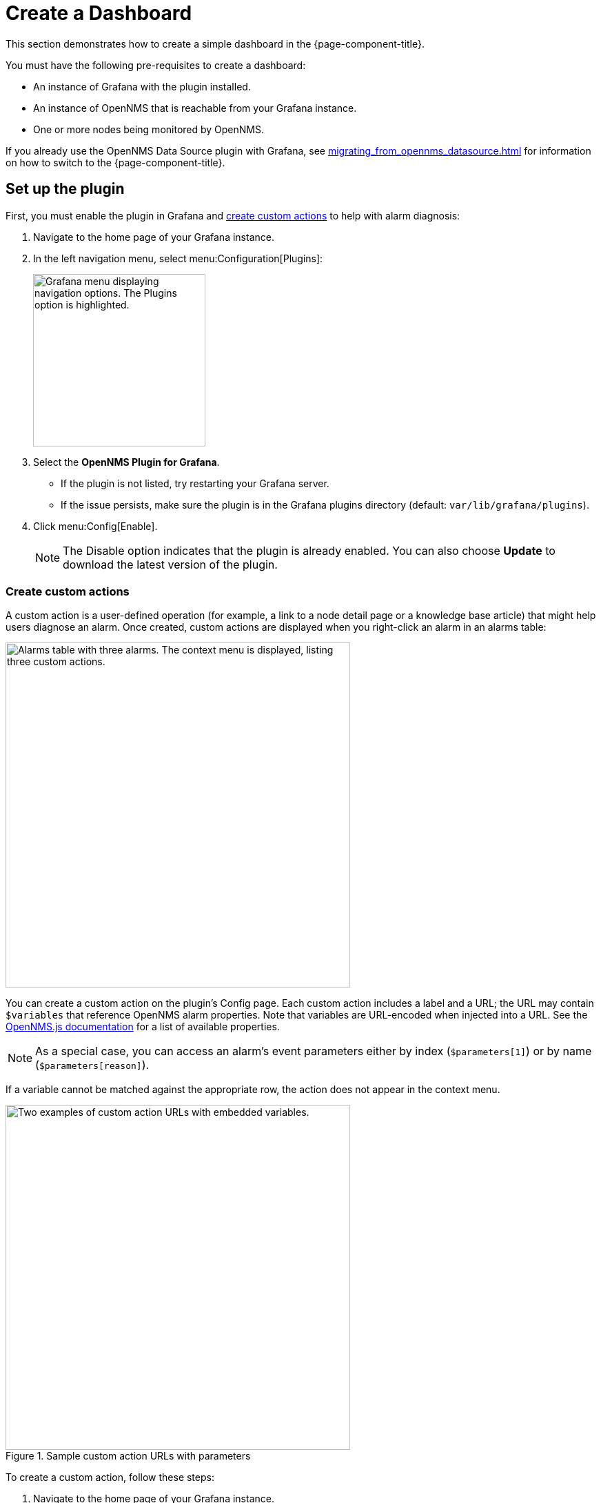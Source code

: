 
:imagesdir: ../assets/images

= Create a Dashboard

This section demonstrates how to create a simple dashboard in the {page-component-title}.

You must have the following pre-requisites to create a dashboard:

* An instance of Grafana with the plugin installed.
* An instance of OpenNMS that is reachable from your Grafana instance.
* One or more nodes being monitored by OpenNMS.

If you already use the OpenNMS Data Source plugin with Grafana, see xref:migrating_from_opennms_datasource.adoc[] for information on how to switch to the {page-component-title}.

== Set up the plugin

First, you must enable the plugin in Grafana and <<custom-actions, create custom actions>> to help with alarm diagnosis:

. Navigate to the home page of your Grafana instance.
. In the left navigation menu, select menu:Configuration[Plugins]:
+
image::gf-plugins.png["Grafana menu displaying navigation options. The Plugins option is highlighted.", 250]

. Select the *OpenNMS Plugin for Grafana*.
** If the plugin is not listed, try restarting your Grafana server.
** If the issue persists, make sure the plugin is in the Grafana plugins directory (default: `var/lib/grafana/plugins`).
. Click menu:Config[Enable].
+
NOTE: The Disable option indicates that the plugin is already enabled.
You can also choose *Update* to download the latest version of the plugin.

[[custom-actions]]
=== Create custom actions

A custom action is a user-defined operation (for example, a link to a node detail page or a knowledge base article) that might help users diagnose an alarm.
Once created, custom actions are displayed when you right-click an alarm in an alarms table:

image::gf-cust-action-context.png["Alarms table with three alarms. The context menu is displayed, listing three custom actions.", 500]

You can create a custom action on the plugin's Config page.
Each custom action includes a label and a URL; the URL may contain `$variables` that reference OpenNMS alarm properties.
Note that variables are URL-encoded when injected into a URL.
See the https://docs.opennms.com/opennms-js/latest/index.html[OpenNMS.js documentation] for a list of available properties.

NOTE: As a special case, you can access an alarm's event parameters either by index (`$parameters[1]`) or by name (`$parameters[reason]`).

If a variable cannot be matched against the appropriate row, the action does not appear in the context menu.

.Sample custom action URLs with parameters
image::gf-custom-actions.png["Two examples of custom action URLs with embedded variables.", 500]

To create a custom action, follow these steps:

. Navigate to the home page of your Grafana instance.
. In the left navigation menu, select menu:Configuration[Plugins].
. Select *OpenNMS Plugin for Grafana*.
. On the Config tab, click *Add Custom Action*.
. Specify a label and enter a URL.
** In most cases, the URL should point to your OpenNMS instance (for example, `\http://localhost:8980/opennms/`, appended with a `$variable` that references an alarm property).
. Click *Update*.

The action should be displayed in the context menu when you right-click an entry in an alarms table.

[[bw-ds-setup]]
== Create a datasource

The type of data that you can display in a dashboard depends on the datasource that you select.

Before you create a dashboard, you must set up the datasource (either xref:datasources:performance_datasource.adoc[performance], xref:datasources:flow_datasource.adoc[flow], or xref:datasources:entity_datasource.adoc[entity]).
For this walk-through, we will configure the entity datasource.
Note that you can follow the same process to configure a flow or performance datasource.

You need to configure only the *URL*, *Basic Auth*, and *Basic Auth Details* (username and password) fields.
See the https://grafana.com/docs/grafana/latest/datasources/[official Grafana documentation] for information on configuring other fields.

Follow these steps to set up a datasource:

. Navigate to the home page of your Grafana instance.
. In the left navigation menu, select menu:Configuration[Data Sources]:
+
image::gf-data-sources.png["Grafana menu displaying navigation options. The Data Sources option is highlighted.", 250]

. Select *Add Data Source*.
. In the *Search* box, type *OpenNMS Entities*.
. Select the *OpenNMS Entities* datasource.
The settings dialog is displayed:
+
image::gf-data-config.png["OpenNMS Entities datasource settings dialog displaying sample settings.", 500]

. Type the *URL* that directs to your OpenNMS instance (for example, `\http://localhost:8980/opennms`).
In most cases, this URL should end with `/opennms`.
. Under Auth, toggle *Basic Auth* on.
. Enter the credentials for an OpenNMS user in the *User* and *Password* boxes.
. Click *Save & Test*.
A success message should be displayed.
** If the message indicates a failure, review the information that you entered and click *Save & Test* to retest the settings.

== Create a dashboard

For this walk-through, we will create a dashboard with an alarms table.
For information on displaying other data in a dashboard, see <<bw-panel-create, Create a panel>>.

. In the left navigation menu, click the *plus* symbol (*+*), and choose *Dashboard*.
. Click menu:Add Panel[Add an Empty Panel].
. Configure its settings in the lower half of the page:
+
image::gf-panel-config.png["An example dashboard displaying its configuration settings. The settings are highlighted with a green box."]

. Select the datasource that you created in <<bw-ds-setup, Create a datasource>> from the *Query* list.
. In the *Select* list, choose *Alarms*.
** (Optional) Configure additional information and add filters.
** (Optional) Click *+ Query* to add a query to the dashboard.
. Under Panel Options, type the dashboard's name in the *Title* box.
. Under Visualization, select *Alarm Table*.
** (Optional) Customize the graph by specifying settings under Panel Options.
. Click the *Save* symbol at the top-right of the dashboard.
. Type a name for the dashboard, and click *Save*.

Your dashboard should now be displayed.
To test it, you can change the time range at the top-right of the page, or right-click an alarm to perform custom actions against it.

You can create more panels to display other data, or xref:importing.adoc[import an existing dashboard] for design examples.

[[bw-panel-create]]
== Create a panel

A panel is a component of a dashboard; it displays your specified fault and performance management data.

Before you add a panel to your dashboard, determine the type of data that you want to visualize (performance, metrics, alarms or nodes, and so on), and make sure that you have <<bw-ds-setup, set up a datasource>>.
Default graph types in Grafana work only with their appropriate datasource (for example, an alarm table visualization will not display data if a flow datasource is specified).

The plugin includes the following custom panels:

* Alarm histogram
* Alarm table
* Filter panel
* Flow histogram

For more information about custom panel types, see xref:panel_configuration:index.adoc#custom-panel[Default custom panels].

Follow the steps below to create a new panel in your existing dashboard:

. Navigate to your dashboard and click the *Add Panel* symbol.
. Click *Add New Panel*.
. Select a datasource from the *Query* list.
** (Optional) Configure additional settings.
Options are dependent on the type of datasource selected.
. Navigate to the *Panel* tab.
. Under Visualization, click the *Visualization* symbol.
. Click *Graph*.
The graph is displayed at the top of the panel.
** (Optional) Configure settings in the bottom half of the panel to customize the graph.
. Specify the panel's *Name*.
. Click *Save* at the top-right of the panel.

=== Create an alarm panel

An alarm panel displays alarms from an xref:datasources:entity_datasource.adoc[entities datasource].
Normally, visualization of the information in an entities datasource is done with tables.

Follow these steps to create a new alarm panel in your existing dashboard:

. Navigate to your dashboard and click the *Add Panel* symbol.
. Click *Add New Panel*.
. Select an entity datasource from the *Query* list.
. Choose *Alarms* from the *Select* list.
. Set filters and conditions to specify the nodes and alarms to visualize.
** Note that you can use nested "and/or" logic for the filters and conditions.
** You can order alarms by ascending (oldest alarms first) or descending (most recent alarms first).
** You can limit the number of alarms displayed.
** You can toggle *Featured Attributes* on to display select attributes.
Toggle it off to display all attributes in the drop-down lists.
+
image::gf-alarm-table.png["Example settings for a new alarm table panel."]

. Navigate to the *Panel* tab.
. Under Visualization, click the *Visualization* symbol.
. Select *Alarm Table*.
The graph is displayed at the top of the panel.
+
NOTE: You can choose a table or a histogram graph for alarms.
For nodes, you can configure only a table graph.

** (Optional) Configure the settings in the bottom half of the panel to customize the graph.
. Update the panel's *Name*.
. Click *Save* at the top-right of the panel.
